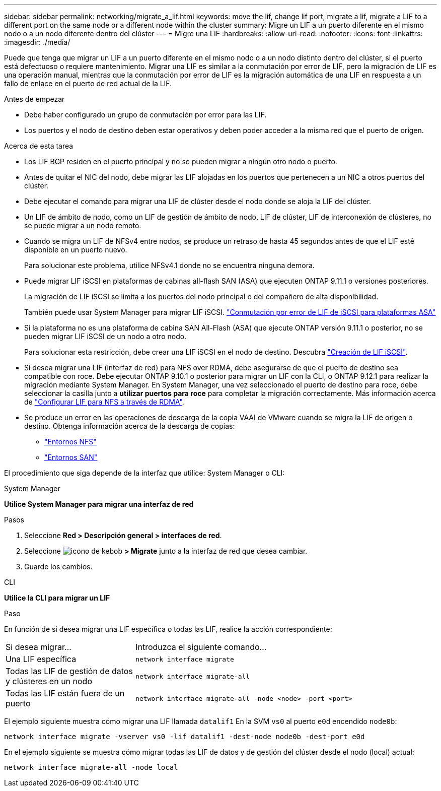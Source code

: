 ---
sidebar: sidebar 
permalink: networking/migrate_a_lif.html 
keywords: move the lif, change lif port, migrate a lif, migrate a LIF to a different port on the same node or a different node within the cluster 
summary: Migre un LIF a un puerto diferente en el mismo nodo o a un nodo diferente dentro del clúster 
---
= Migre una LIF
:hardbreaks:
:allow-uri-read: 
:nofooter: 
:icons: font
:linkattrs: 
:imagesdir: ./media/


[role="lead"]
Puede que tenga que migrar un LIF a un puerto diferente en el mismo nodo o a un nodo distinto dentro del clúster, si el puerto está defectuoso o requiere mantenimiento. Migrar una LIF es similar a la conmutación por error de LIF, pero la migración de LIF es una operación manual, mientras que la conmutación por error de LIF es la migración automática de una LIF en respuesta a un fallo de enlace en el puerto de red actual de la LIF.

.Antes de empezar
* Debe haber configurado un grupo de conmutación por error para las LIF.
* Los puertos y el nodo de destino deben estar operativos y deben poder acceder a la misma red que el puerto de origen.


.Acerca de esta tarea
* Los LIF BGP residen en el puerto principal y no se pueden migrar a ningún otro nodo o puerto.
* Antes de quitar el NIC del nodo, debe migrar las LIF alojadas en los puertos que pertenecen a un NIC a otros puertos del clúster.
* Debe ejecutar el comando para migrar una LIF de clúster desde el nodo donde se aloja la LIF del clúster.
* Un LIF de ámbito de nodo, como un LIF de gestión de ámbito de nodo, LIF de clúster, LIF de interconexión de clústeres, no se puede migrar a un nodo remoto.
* Cuando se migra un LIF de NFSv4 entre nodos, se produce un retraso de hasta 45 segundos antes de que el LIF esté disponible en un puerto nuevo.
+
Para solucionar este problema, utilice NFSv4.1 donde no se encuentra ninguna demora.

* Puede migrar LIF iSCSI en plataformas de cabinas all-flash SAN (ASA) que ejecuten ONTAP 9.11.1 o versiones posteriores.
+
La migración de LIF iSCSI se limita a los puertos del nodo principal o del compañero de alta disponibilidad.

+
También puede usar System Manager para migrar LIF iSCSI.
link:../san-admin/asa-iscsi-lif-fo-task.html["Conmutación por error de LIF de iSCSI para plataformas ASA"]

* Si la plataforma no es una plataforma de cabina SAN All-Flash (ASA) que ejecute ONTAP versión 9.11.1 o posterior, no se pueden migrar LIF iSCSI de un nodo a otro nodo.
+
Para solucionar esta restricción, debe crear una LIF iSCSI en el nodo de destino. Descubra link:../san-admin/asa-iscsi-lif-fo-task.html#manage-iscsi-lifs-using-the-ontap-cli["Creación de LIF iSCSI"].

* Si desea migrar una LIF (interfaz de red) para NFS over RDMA, debe asegurarse de que el puerto de destino sea compatible con roce. Debe ejecutar ONTAP 9.10.1 o posterior para migrar un LIF con la CLI, o ONTAP 9.12.1 para realizar la migración mediante System Manager. En System Manager, una vez seleccionado el puerto de destino para roce, debe seleccionar la casilla junto a *utilizar puertos para roce* para completar la migración correctamente. Más información acerca de link:../nfs-rdma/configure-lifs-task.html["Configurar LIF para NFS a través de RDMA"].
* Se produce un error en las operaciones de descarga de la copia VAAI de VMware cuando se migra la LIF de origen o destino. Obtenga información acerca de la descarga de copias:
+
** link:../nfs-admin/support-vmware-vstorage-over-nfs-concept.html["Entornos NFS"]
** link:../san-admin/storage-virtualization-vmware-copy-offload-concept.html["Entornos SAN"]




El procedimiento que siga depende de la interfaz que utilice: System Manager o CLI:

[role="tabbed-block"]
====
.System Manager
--
*Utilice System Manager para migrar una interfaz de red*

.Pasos
. Seleccione *Red > Descripción general > interfaces de red*.
. Seleccione image:icon_kabob.gif["icono de kebob"] *> Migrate* junto a la interfaz de red que desea cambiar.
. Guarde los cambios.


--
.CLI
--
*Utilice la CLI para migrar un LIF*

.Paso
En función de si desea migrar una LIF específica o todas las LIF, realice la acción correspondiente:

[cols="30,70"]
|===


| Si desea migrar... | Introduzca el siguiente comando... 


 a| 
Una LIF específica
 a| 
`network interface migrate`



 a| 
Todas las LIF de gestión de datos y clústeres en un nodo
 a| 
`network interface migrate-all`



 a| 
Todas las LIF están fuera de un puerto
 a| 
`network interface migrate-all -node <node> -port <port>`

|===
El ejemplo siguiente muestra cómo migrar una LIF llamada `datalif1` En la SVM `vs0` al puerto `e0d` encendido `node0b`:

....
network interface migrate -vserver vs0 -lif datalif1 -dest-node node0b -dest-port e0d
....
En el ejemplo siguiente se muestra cómo migrar todas las LIF de datos y de gestión del clúster desde el nodo (local) actual:

....
network interface migrate-all -node local
....
--
====